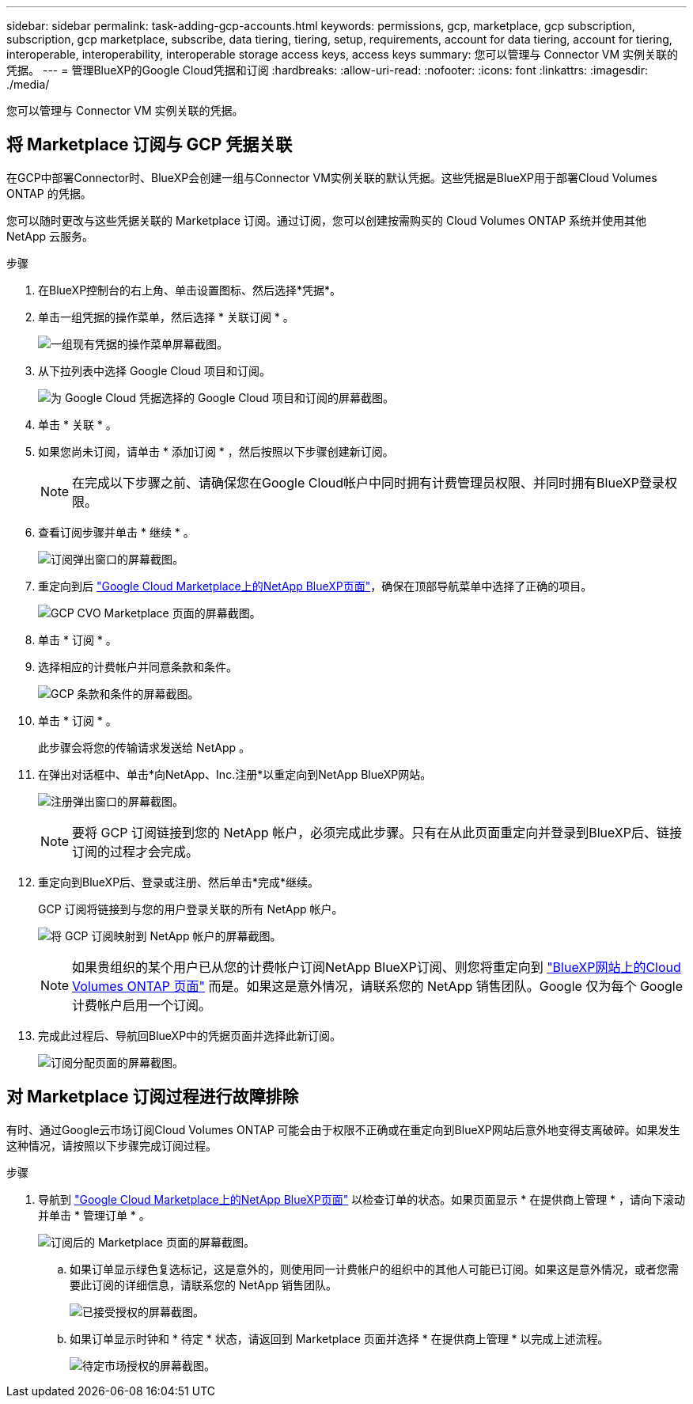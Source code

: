 ---
sidebar: sidebar 
permalink: task-adding-gcp-accounts.html 
keywords: permissions, gcp, marketplace, gcp subscription, subscription, gcp marketplace, subscribe, data tiering, tiering, setup, requirements, account for data tiering, account for tiering, interoperable, interoperability, interoperable storage access keys, access keys 
summary: 您可以管理与 Connector VM 实例关联的凭据。 
---
= 管理BlueXP的Google Cloud凭据和订阅
:hardbreaks:
:allow-uri-read: 
:nofooter: 
:icons: font
:linkattrs: 
:imagesdir: ./media/


[role="lead"]
您可以管理与 Connector VM 实例关联的凭据。



== 将 Marketplace 订阅与 GCP 凭据关联

在GCP中部署Connector时、BlueXP会创建一组与Connector VM实例关联的默认凭据。这些凭据是BlueXP用于部署Cloud Volumes ONTAP 的凭据。

您可以随时更改与这些凭据关联的 Marketplace 订阅。通过订阅，您可以创建按需购买的 Cloud Volumes ONTAP 系统并使用其他 NetApp 云服务。

.步骤
. 在BlueXP控制台的右上角、单击设置图标、然后选择*凭据*。
. 单击一组凭据的操作菜单，然后选择 * 关联订阅 * 。
+
image:screenshot_gcp_add_subscription.png["一组现有凭据的操作菜单屏幕截图。"]

. 从下拉列表中选择 Google Cloud 项目和订阅。
+
image:screenshot_gcp_associate.gif["为 Google Cloud 凭据选择的 Google Cloud 项目和订阅的屏幕截图。"]

. 单击 * 关联 * 。
. 如果您尚未订阅，请单击 * 添加订阅 * ，然后按照以下步骤创建新订阅。
+

NOTE: 在完成以下步骤之前、请确保您在Google Cloud帐户中同时拥有计费管理员权限、并同时拥有BlueXP登录权限。

. 查看订阅步骤并单击 * 继续 * 。
+
image:screenshot_gcp_sub_popup.png["订阅弹出窗口的屏幕截图。"]

. 重定向到后 https://console.cloud.google.com/marketplace/product/netapp-cloudmanager/cloud-manager["Google Cloud Marketplace上的NetApp BlueXP页面"^]，确保在顶部导航菜单中选择了正确的项目。
+
image:screenshot_gcp_cvo_marketplace.png["GCP CVO Marketplace 页面的屏幕截图。"]

. 单击 * 订阅 * 。
. 选择相应的计费帐户并同意条款和条件。
+
image:screenshot_gcp_terms_and_conditions.png["GCP 条款和条件的屏幕截图。"]

. 单击 * 订阅 * 。
+
此步骤会将您的传输请求发送给 NetApp 。

. 在弹出对话框中、单击*向NetApp、Inc.注册*以重定向到NetApp BlueXP网站。
+
image:screenshot_gcp_marketplace_register.png["注册弹出窗口的屏幕截图。"]

+

NOTE: 要将 GCP 订阅链接到您的 NetApp 帐户，必须完成此步骤。只有在从此页面重定向并登录到BlueXP后、链接订阅的过程才会完成。

. 重定向到BlueXP后、登录或注册、然后单击*完成*继续。
+
GCP 订阅将链接到与您的用户登录关联的所有 NetApp 帐户。

+
image:screenshot_gcp_sub_mapping.png["将 GCP 订阅映射到 NetApp 帐户的屏幕截图。"]

+

NOTE: 如果贵组织的某个用户已从您的计费帐户订阅NetApp BlueXP订阅、则您将重定向到 https://cloud.netapp.com/ontap-cloud?x-gcp-marketplace-token=["BlueXP网站上的Cloud Volumes ONTAP 页面"^] 而是。如果这是意外情况，请联系您的 NetApp 销售团队。Google 仅为每个 Google 计费帐户启用一个订阅。

. 完成此过程后、导航回BlueXP中的凭据页面并选择此新订阅。
+
image:screenshot_gcp_associate.gif["订阅分配页面的屏幕截图。"]





== 对 Marketplace 订阅过程进行故障排除

有时、通过Google云市场订阅Cloud Volumes ONTAP 可能会由于权限不正确或在重定向到BlueXP网站后意外地变得支离破碎。如果发生这种情况，请按照以下步骤完成订阅过程。

.步骤
. 导航到 https://console.cloud.google.com/marketplace/product/netapp-cloudmanager/cloud-manager["Google Cloud Marketplace上的NetApp BlueXP页面"^] 以检查订单的状态。如果页面显示 * 在提供商上管理 * ，请向下滚动并单击 * 管理订单 * 。
+
image:screenshot_gcp_manage_orders.png["订阅后的 Marketplace 页面的屏幕截图。"]

+
.. 如果订单显示绿色复选标记，这是意外的，则使用同一计费帐户的组织中的其他人可能已订阅。如果这是意外情况，或者您需要此订阅的详细信息，请联系您的 NetApp 销售团队。
+
image:screenshot_gcp_green_marketplace.png["已接受授权的屏幕截图。"]

.. 如果订单显示时钟和 * 待定 * 状态，请返回到 Marketplace 页面并选择 * 在提供商上管理 * 以完成上述流程。
+
image:screenshot_gcp_pending_marketplace.png["待定市场授权的屏幕截图。"]




